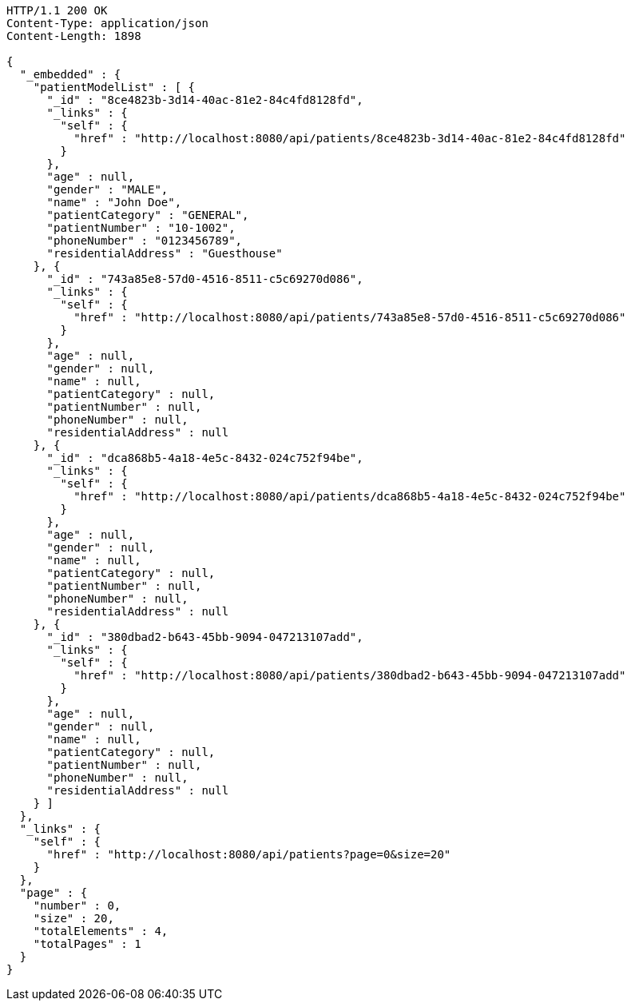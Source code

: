 [source,http,options="nowrap"]
----
HTTP/1.1 200 OK
Content-Type: application/json
Content-Length: 1898

{
  "_embedded" : {
    "patientModelList" : [ {
      "_id" : "8ce4823b-3d14-40ac-81e2-84c4fd8128fd",
      "_links" : {
        "self" : {
          "href" : "http://localhost:8080/api/patients/8ce4823b-3d14-40ac-81e2-84c4fd8128fd"
        }
      },
      "age" : null,
      "gender" : "MALE",
      "name" : "John Doe",
      "patientCategory" : "GENERAL",
      "patientNumber" : "10-1002",
      "phoneNumber" : "0123456789",
      "residentialAddress" : "Guesthouse"
    }, {
      "_id" : "743a85e8-57d0-4516-8511-c5c69270d086",
      "_links" : {
        "self" : {
          "href" : "http://localhost:8080/api/patients/743a85e8-57d0-4516-8511-c5c69270d086"
        }
      },
      "age" : null,
      "gender" : null,
      "name" : null,
      "patientCategory" : null,
      "patientNumber" : null,
      "phoneNumber" : null,
      "residentialAddress" : null
    }, {
      "_id" : "dca868b5-4a18-4e5c-8432-024c752f94be",
      "_links" : {
        "self" : {
          "href" : "http://localhost:8080/api/patients/dca868b5-4a18-4e5c-8432-024c752f94be"
        }
      },
      "age" : null,
      "gender" : null,
      "name" : null,
      "patientCategory" : null,
      "patientNumber" : null,
      "phoneNumber" : null,
      "residentialAddress" : null
    }, {
      "_id" : "380dbad2-b643-45bb-9094-047213107add",
      "_links" : {
        "self" : {
          "href" : "http://localhost:8080/api/patients/380dbad2-b643-45bb-9094-047213107add"
        }
      },
      "age" : null,
      "gender" : null,
      "name" : null,
      "patientCategory" : null,
      "patientNumber" : null,
      "phoneNumber" : null,
      "residentialAddress" : null
    } ]
  },
  "_links" : {
    "self" : {
      "href" : "http://localhost:8080/api/patients?page=0&size=20"
    }
  },
  "page" : {
    "number" : 0,
    "size" : 20,
    "totalElements" : 4,
    "totalPages" : 1
  }
}
----
